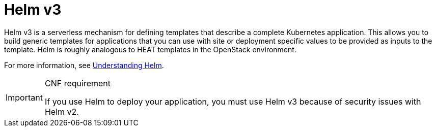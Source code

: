 [id="cnf-best-practices-helm"]
= Helm v3

Helm v3 is a serverless mechanism for defining templates that describe a complete Kubernetes application. This allows you to build generic templates for applications that you can use with site or deployment specific values to be provided as inputs to the template.
Helm is roughly analogous to HEAT templates in the OpenStack environment.

For more information, see link:https://docs.openshift.com/container-platform/latest/applications/working_with_helm_charts/understanding-helm.html[Understanding Helm].

.CNF requirement
[IMPORTANT]
====
If you use Helm to deploy your application, you must use Helm v3 because of security issues with Helm v2.
====

